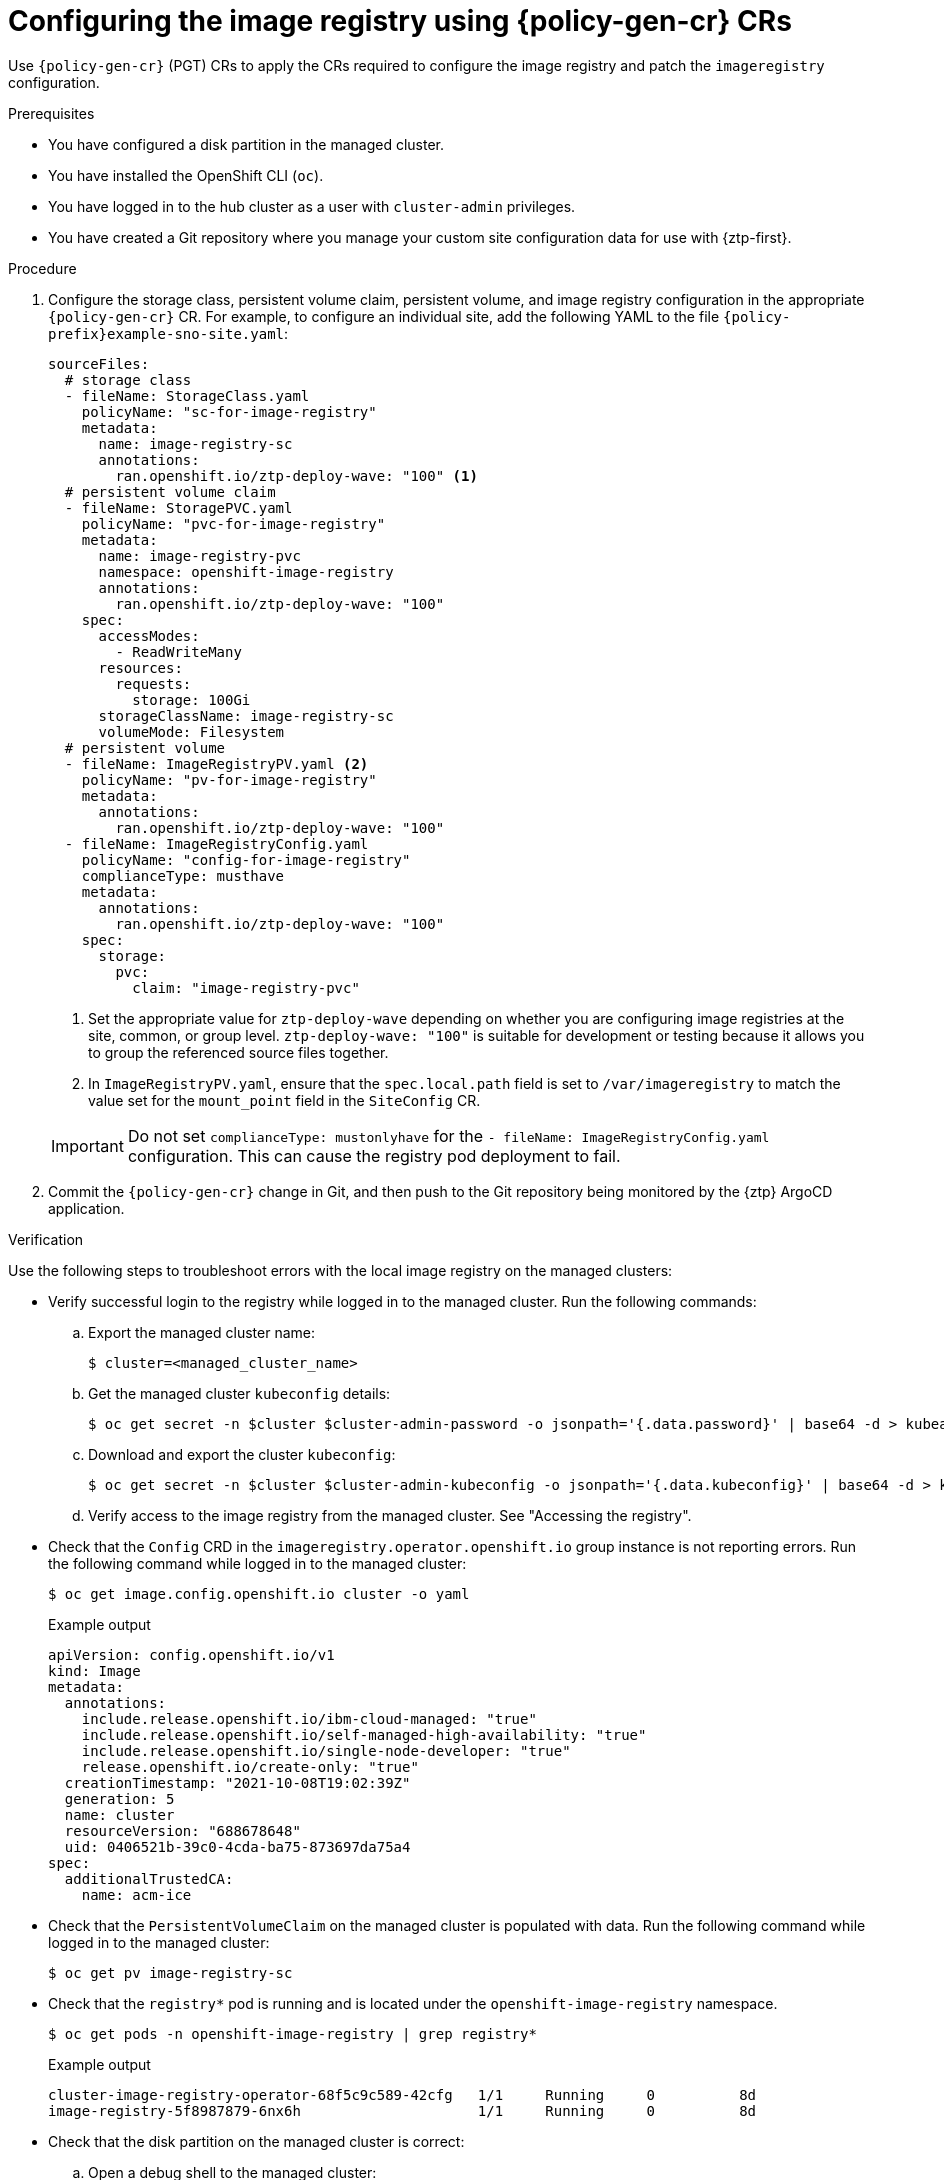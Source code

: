 // Module included in the following assemblies:
//
// * edge_computing/policygenerator_for_ztp/ztp-advanced-policygenerator-config.adoc
// * edge_computing/policygentemplate_for_ztp/ztp-advanced-policy-config.adoc

:_module-type: PROCEDURE
[id="ztp-configuring-pgt-image-registry_{context}"]
= Configuring the image registry using {policy-gen-cr} CRs

Use `{policy-gen-cr}` (PGT) CRs to apply the CRs required to configure the image registry and patch the `imageregistry` configuration.

.Prerequisites

* You have configured a disk partition in the managed cluster.

* You have installed the OpenShift CLI (`oc`).

* You have logged in to the hub cluster as a user with `cluster-admin` privileges.

* You have created a Git repository where you manage your custom site configuration data for use with {ztp-first}.

.Procedure

. Configure the storage class, persistent volume claim, persistent volume, and image registry configuration in the appropriate `{policy-gen-cr}` CR. For example, to configure an individual site, add the following YAML to the file `{policy-prefix}example-sno-site.yaml`:
+
[source,yaml]
----
sourceFiles:
  # storage class
  - fileName: StorageClass.yaml
    policyName: "sc-for-image-registry"
    metadata:
      name: image-registry-sc
      annotations:
        ran.openshift.io/ztp-deploy-wave: "100" <1>
  # persistent volume claim
  - fileName: StoragePVC.yaml
    policyName: "pvc-for-image-registry"
    metadata:
      name: image-registry-pvc
      namespace: openshift-image-registry
      annotations:
        ran.openshift.io/ztp-deploy-wave: "100"
    spec:
      accessModes:
        - ReadWriteMany
      resources:
        requests:
          storage: 100Gi
      storageClassName: image-registry-sc
      volumeMode: Filesystem
  # persistent volume
  - fileName: ImageRegistryPV.yaml <2>
    policyName: "pv-for-image-registry"
    metadata:
      annotations:
        ran.openshift.io/ztp-deploy-wave: "100"
  - fileName: ImageRegistryConfig.yaml
    policyName: "config-for-image-registry"
    complianceType: musthave
    metadata:
      annotations:
        ran.openshift.io/ztp-deploy-wave: "100"
    spec:
      storage:
        pvc:
          claim: "image-registry-pvc"
----
<1> Set the appropriate value for `ztp-deploy-wave` depending on whether you are configuring image registries at the site, common, or group level. `ztp-deploy-wave: "100"` is suitable for development or testing because it allows you to group the referenced source files together.
<2> In `ImageRegistryPV.yaml`, ensure that the `spec.local.path` field is set to `/var/imageregistry` to match the value set for the `mount_point` field in the `SiteConfig` CR.

+
[IMPORTANT]
====
Do not set `complianceType: mustonlyhave` for the `- fileName: ImageRegistryConfig.yaml` configuration. This can cause the registry pod deployment to fail.
====

. Commit the `{policy-gen-cr}` change in Git, and then push to the Git repository being monitored by the {ztp} ArgoCD application.

.Verification

Use the following steps to troubleshoot errors with the local image registry on the managed clusters:

* Verify successful login to the registry while logged in to the managed cluster. Run the following commands:

.. Export the managed cluster name:
+
[source,terminal]
----
$ cluster=<managed_cluster_name>
----

.. Get the managed cluster `kubeconfig` details:
+
[source,terminal]
----
$ oc get secret -n $cluster $cluster-admin-password -o jsonpath='{.data.password}' | base64 -d > kubeadmin-password-$cluster
----

.. Download and export the cluster `kubeconfig`:
+
[source,terminal]
----
$ oc get secret -n $cluster $cluster-admin-kubeconfig -o jsonpath='{.data.kubeconfig}' | base64 -d > kubeconfig-$cluster && export KUBECONFIG=./kubeconfig-$cluster
----

.. Verify access to the image registry from the managed cluster. See "Accessing the registry".

* Check that the `Config` CRD in the `imageregistry.operator.openshift.io` group instance is not reporting errors. Run the following command while logged in to the managed cluster:
+
[source,terminal]
----
$ oc get image.config.openshift.io cluster -o yaml
----
+

.Example output
[source,yaml]
----
apiVersion: config.openshift.io/v1
kind: Image
metadata:
  annotations:
    include.release.openshift.io/ibm-cloud-managed: "true"
    include.release.openshift.io/self-managed-high-availability: "true"
    include.release.openshift.io/single-node-developer: "true"
    release.openshift.io/create-only: "true"
  creationTimestamp: "2021-10-08T19:02:39Z"
  generation: 5
  name: cluster
  resourceVersion: "688678648"
  uid: 0406521b-39c0-4cda-ba75-873697da75a4
spec:
  additionalTrustedCA:
    name: acm-ice
----

* Check that the `PersistentVolumeClaim` on the managed cluster is populated with data. Run the following command while logged in to the managed cluster:
+
[source,terminal]
----
$ oc get pv image-registry-sc
----

* Check that the `registry*` pod is running and is located under the `openshift-image-registry` namespace.
+
[source,terminal]
----
$ oc get pods -n openshift-image-registry | grep registry*
----
+

.Example output
[source,terminal]
----
cluster-image-registry-operator-68f5c9c589-42cfg   1/1     Running     0          8d
image-registry-5f8987879-6nx6h                     1/1     Running     0          8d
----

* Check that the disk partition on the managed cluster is correct:

.. Open a debug shell to the managed cluster:
+
[source,terminal]
----
$ oc debug node/sno-1.example.com
----

.. Run `lsblk` to check the host disk partitions:
+
[source,terminal]
----
sh-4.4# lsblk
NAME   MAJ:MIN RM   SIZE RO TYPE MOUNTPOINT
sda      8:0    0 446.6G  0 disk
  |-sda1   8:1    0     1M  0 part
  |-sda2   8:2    0   127M  0 part
  |-sda3   8:3    0   384M  0 part /boot
  |-sda4   8:4    0 336.3G  0 part /sysroot
  `-sda5   8:5    0 100.1G  0 part /var/imageregistry <1>
sdb      8:16   0 446.6G  0 disk
sr0     11:0    1   104M  0 rom
----
<1> `/var/imageregistry` indicates that the disk is correctly partitioned.
